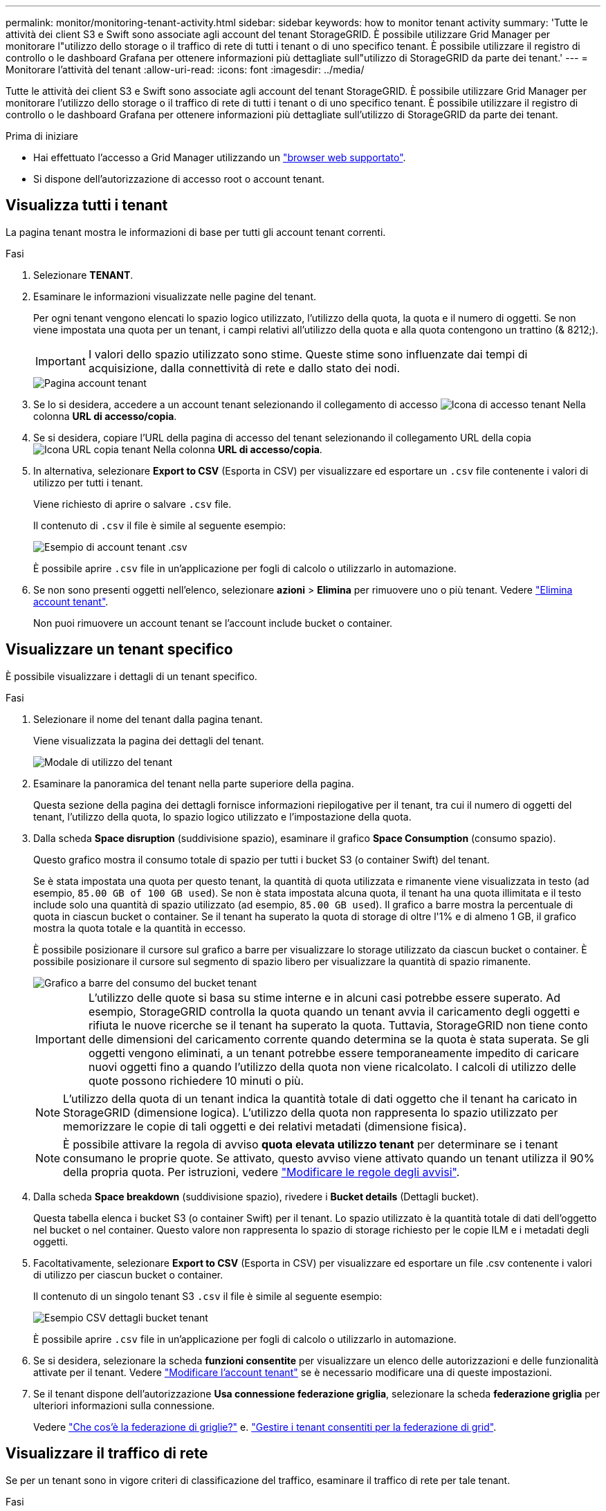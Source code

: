 ---
permalink: monitor/monitoring-tenant-activity.html 
sidebar: sidebar 
keywords: how to monitor tenant activity 
summary: 'Tutte le attività dei client S3 e Swift sono associate agli account del tenant StorageGRID. È possibile utilizzare Grid Manager per monitorare l"utilizzo dello storage o il traffico di rete di tutti i tenant o di uno specifico tenant. È possibile utilizzare il registro di controllo o le dashboard Grafana per ottenere informazioni più dettagliate sull"utilizzo di StorageGRID da parte dei tenant.' 
---
= Monitorare l'attività del tenant
:allow-uri-read: 
:icons: font
:imagesdir: ../media/


[role="lead"]
Tutte le attività dei client S3 e Swift sono associate agli account del tenant StorageGRID. È possibile utilizzare Grid Manager per monitorare l'utilizzo dello storage o il traffico di rete di tutti i tenant o di uno specifico tenant. È possibile utilizzare il registro di controllo o le dashboard Grafana per ottenere informazioni più dettagliate sull'utilizzo di StorageGRID da parte dei tenant.

.Prima di iniziare
* Hai effettuato l'accesso a Grid Manager utilizzando un link:../admin/web-browser-requirements.html["browser web supportato"].
* Si dispone dell'autorizzazione di accesso root o account tenant.




== Visualizza tutti i tenant

La pagina tenant mostra le informazioni di base per tutti gli account tenant correnti.

.Fasi
. Selezionare *TENANT*.
. Esaminare le informazioni visualizzate nelle pagine del tenant.
+
Per ogni tenant vengono elencati lo spazio logico utilizzato, l'utilizzo della quota, la quota e il numero di oggetti. Se non viene impostata una quota per un tenant, i campi relativi all'utilizzo della quota e alla quota contengono un trattino (& 8212;).

+

IMPORTANT: I valori dello spazio utilizzato sono stime. Queste stime sono influenzate dai tempi di acquisizione, dalla connettività di rete e dallo stato dei nodi.

+
image::../media/tenant_accounts_page.png[Pagina account tenant]

. Se lo si desidera, accedere a un account tenant selezionando il collegamento di accesso image:../media/icon_tenant_sign_in.png["Icona di accesso tenant"] Nella colonna *URL di accesso/copia*.
. Se si desidera, copiare l'URL della pagina di accesso del tenant selezionando il collegamento URL della copia image:../media/icon_tenant_copy_url.png["Icona URL copia tenant"] Nella colonna *URL di accesso/copia*.
. In alternativa, selezionare *Export to CSV* (Esporta in CSV) per visualizzare ed esportare un `.csv` file contenente i valori di utilizzo per tutti i tenant.
+
Viene richiesto di aprire o salvare `.csv` file.

+
Il contenuto di `.csv` il file è simile al seguente esempio:

+
image::../media/tenant_accounts_example_csv.png[Esempio di account tenant .csv]

+
È possibile aprire `.csv` file in un'applicazione per fogli di calcolo o utilizzarlo in automazione.

. Se non sono presenti oggetti nell'elenco, selezionare *azioni* > *Elimina* per rimuovere uno o più tenant. Vedere link:../admin/deleting-tenant-account.html["Elimina account tenant"].
+
Non puoi rimuovere un account tenant se l'account include bucket o container.





== Visualizzare un tenant specifico

È possibile visualizzare i dettagli di un tenant specifico.

.Fasi
. Selezionare il nome del tenant dalla pagina tenant.
+
Viene visualizzata la pagina dei dettagli del tenant.

+
image::../media/tenant_usage_modal.png[Modale di utilizzo del tenant]

. Esaminare la panoramica del tenant nella parte superiore della pagina.
+
Questa sezione della pagina dei dettagli fornisce informazioni riepilogative per il tenant, tra cui il numero di oggetti del tenant, l'utilizzo della quota, lo spazio logico utilizzato e l'impostazione della quota.

. Dalla scheda *Space disruption* (suddivisione spazio), esaminare il grafico *Space Consumption* (consumo spazio).
+
Questo grafico mostra il consumo totale di spazio per tutti i bucket S3 (o container Swift) del tenant.

+
Se è stata impostata una quota per questo tenant, la quantità di quota utilizzata e rimanente viene visualizzata in testo (ad esempio, `85.00 GB of 100 GB used`). Se non è stata impostata alcuna quota, il tenant ha una quota illimitata e il testo include solo una quantità di spazio utilizzato (ad esempio, `85.00 GB used`). Il grafico a barre mostra la percentuale di quota in ciascun bucket o container. Se il tenant ha superato la quota di storage di oltre l'1% e di almeno 1 GB, il grafico mostra la quota totale e la quantità in eccesso.

+
È possibile posizionare il cursore sul grafico a barre per visualizzare lo storage utilizzato da ciascun bucket o container. È possibile posizionare il cursore sul segmento di spazio libero per visualizzare la quantità di spazio rimanente.

+
image::../media/tenant_bucket_space_consumption_GM.png[Grafico a barre del consumo del bucket tenant]

+

IMPORTANT: L'utilizzo delle quote si basa su stime interne e in alcuni casi potrebbe essere superato. Ad esempio, StorageGRID controlla la quota quando un tenant avvia il caricamento degli oggetti e rifiuta le nuove ricerche se il tenant ha superato la quota. Tuttavia, StorageGRID non tiene conto delle dimensioni del caricamento corrente quando determina se la quota è stata superata. Se gli oggetti vengono eliminati, a un tenant potrebbe essere temporaneamente impedito di caricare nuovi oggetti fino a quando l'utilizzo della quota non viene ricalcolato. I calcoli di utilizzo delle quote possono richiedere 10 minuti o più.

+

NOTE: L'utilizzo della quota di un tenant indica la quantità totale di dati oggetto che il tenant ha caricato in StorageGRID (dimensione logica). L'utilizzo della quota non rappresenta lo spazio utilizzato per memorizzare le copie di tali oggetti e dei relativi metadati (dimensione fisica).

+

NOTE: È possibile attivare la regola di avviso *quota elevata utilizzo tenant* per determinare se i tenant consumano le proprie quote. Se attivato, questo avviso viene attivato quando un tenant utilizza il 90% della propria quota. Per istruzioni, vedere link:../monitor/editing-alert-rules.html["Modificare le regole degli avvisi"].

. Dalla scheda *Space breakdown* (suddivisione spazio), rivedere i *Bucket details* (Dettagli bucket).
+
Questa tabella elenca i bucket S3 (o container Swift) per il tenant. Lo spazio utilizzato è la quantità totale di dati dell'oggetto nel bucket o nel container. Questo valore non rappresenta lo spazio di storage richiesto per le copie ILM e i metadati degli oggetti.

. Facoltativamente, selezionare *Export to CSV* (Esporta in CSV) per visualizzare ed esportare un file .csv contenente i valori di utilizzo per ciascun bucket o container.
+
Il contenuto di un singolo tenant S3 `.csv` il file è simile al seguente esempio:

+
image::../media/tenant_bucket_details_csv.png[Esempio CSV dettagli bucket tenant]

+
È possibile aprire `.csv` file in un'applicazione per fogli di calcolo o utilizzarlo in automazione.

. Se si desidera, selezionare la scheda *funzioni consentite* per visualizzare un elenco delle autorizzazioni e delle funzionalità attivate per il tenant. Vedere link:../admin/editing-tenant-account.html["Modificare l'account tenant"] se è necessario modificare una di queste impostazioni.
. Se il tenant dispone dell'autorizzazione *Usa connessione federazione griglia*, selezionare la scheda *federazione griglia* per ulteriori informazioni sulla connessione.
+
Vedere link:../admin/grid-federation-overview.html["Che cos'è la federazione di griglie?"] e. link:../admin/grid-federation-manage-tenants.html["Gestire i tenant consentiti per la federazione di grid"].





== Visualizzare il traffico di rete

Se per un tenant sono in vigore criteri di classificazione del traffico, esaminare il traffico di rete per tale tenant.

.Fasi
. Selezionare *CONFIGURAZIONE* > *rete* > *classificazione del traffico*.
+
Viene visualizzata la pagina Traffic Classification Policies (Criteri di classificazione del traffico) e i criteri esistenti sono elencati nella tabella.

. Esaminare l'elenco delle policy per identificare quelle applicabili a un tenant specifico.
. Per visualizzare le metriche associate a un criterio, selezionare il pulsante di opzione a sinistra del criterio e selezionare *metriche*.
. Analizzare i grafici per determinare la frequenza con cui il criterio limita il traffico e se è necessario modificare il criterio.


Vedere link:../admin/managing-traffic-classification-policies.html["Gestire le policy di classificazione del traffico"] per ulteriori informazioni.



== Utilizzare il registro di controllo

Facoltativamente, è possibile utilizzare il registro di audit per un monitoraggio più granulare delle attività di un tenant.

Ad esempio, è possibile monitorare i seguenti tipi di informazioni:

* Operazioni client specifiche, come PUT, GET o DELETE
* Dimensioni degli oggetti
* La regola ILM applicata agli oggetti
* L'IP di origine delle richieste del client


I registri di audit vengono scritti in file di testo che è possibile analizzare utilizzando lo strumento di analisi dei log scelto. Ciò consente di comprendere meglio le attività del cliente o di implementare sofisticati modelli di chargeback e fatturazione.

Vedere link:../audit/index.html["Esaminare i registri di audit"] per ulteriori informazioni.



== Utilizza le metriche Prometheus

Facoltativamente, utilizza le metriche Prometheus per generare report sull'attività del tenant.

* In Grid Manager, selezionare *SUPPORT* > *Tools* > *Metrics*. È possibile utilizzare dashboard esistenti, ad esempio S3 Overview, per esaminare le attività del client.
+

IMPORTANT: Gli strumenti disponibili nella pagina metriche sono destinati principalmente all'utilizzo da parte del supporto tecnico. Alcune funzioni e voci di menu di questi strumenti sono intenzionalmente non funzionali.

* Nella parte superiore di Grid Manager, selezionare l'icona della guida e selezionare *documentazione API*. È possibile utilizzare le metriche nella sezione metriche dell'API Grid Management per creare regole di avviso e dashboard personalizzati per l'attività del tenant.


Vedere link:reviewing-support-metrics.html["Rivedere le metriche di supporto"] per ulteriori informazioni.
